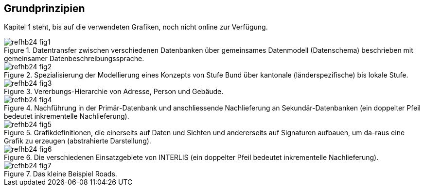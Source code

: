 == Grundprinzipien

****
Kapitel 1 steht, bis auf die verwendeten Grafiken, noch nicht online zur Verfügung.
****

.Datentransfer zwischen verschiedenen Datenbanken über gemeinsames Datenmodell (Datenschema) beschrieben mit gemeinsamer Datenbeschreibungssprache.
image::img/refhb24_fig1.png[]

.Spezialisierung der Modellierung eines Konzepts von Stufe Bund über kantonale (länderspezifische) bis lokale Stufe.
image::img/refhb24_fig2.png[]

.Vererbungs-Hierarchie von Adresse, Person und Gebäude.
image::img/refhb24_fig3.png[]

.Nachführung in der Primär-Datenbank und anschliessende Nachlieferung an Sekundär-Datenbanken (ein doppelter Pfeil bedeutet inkrementelle Nachlieferung).
image::img/refhb24_fig4.png[]

.Grafikdefinitionen, die einerseits auf Daten und Sichten und andererseits auf Signaturen aufbauen, um da-raus eine Grafik zu erzeugen (abstrahierte Darstellung).
image::img/refhb24_fig5.png[]

.Die verschiedenen Einsatzgebiete von INTERLIS (ein doppelter Pfeil bedeutet inkrementelle Nachlieferung).
image::img/refhb24_fig6.png[]

.Das kleine Beispiel Roads.
image::img/refhb24_fig7.png[]
